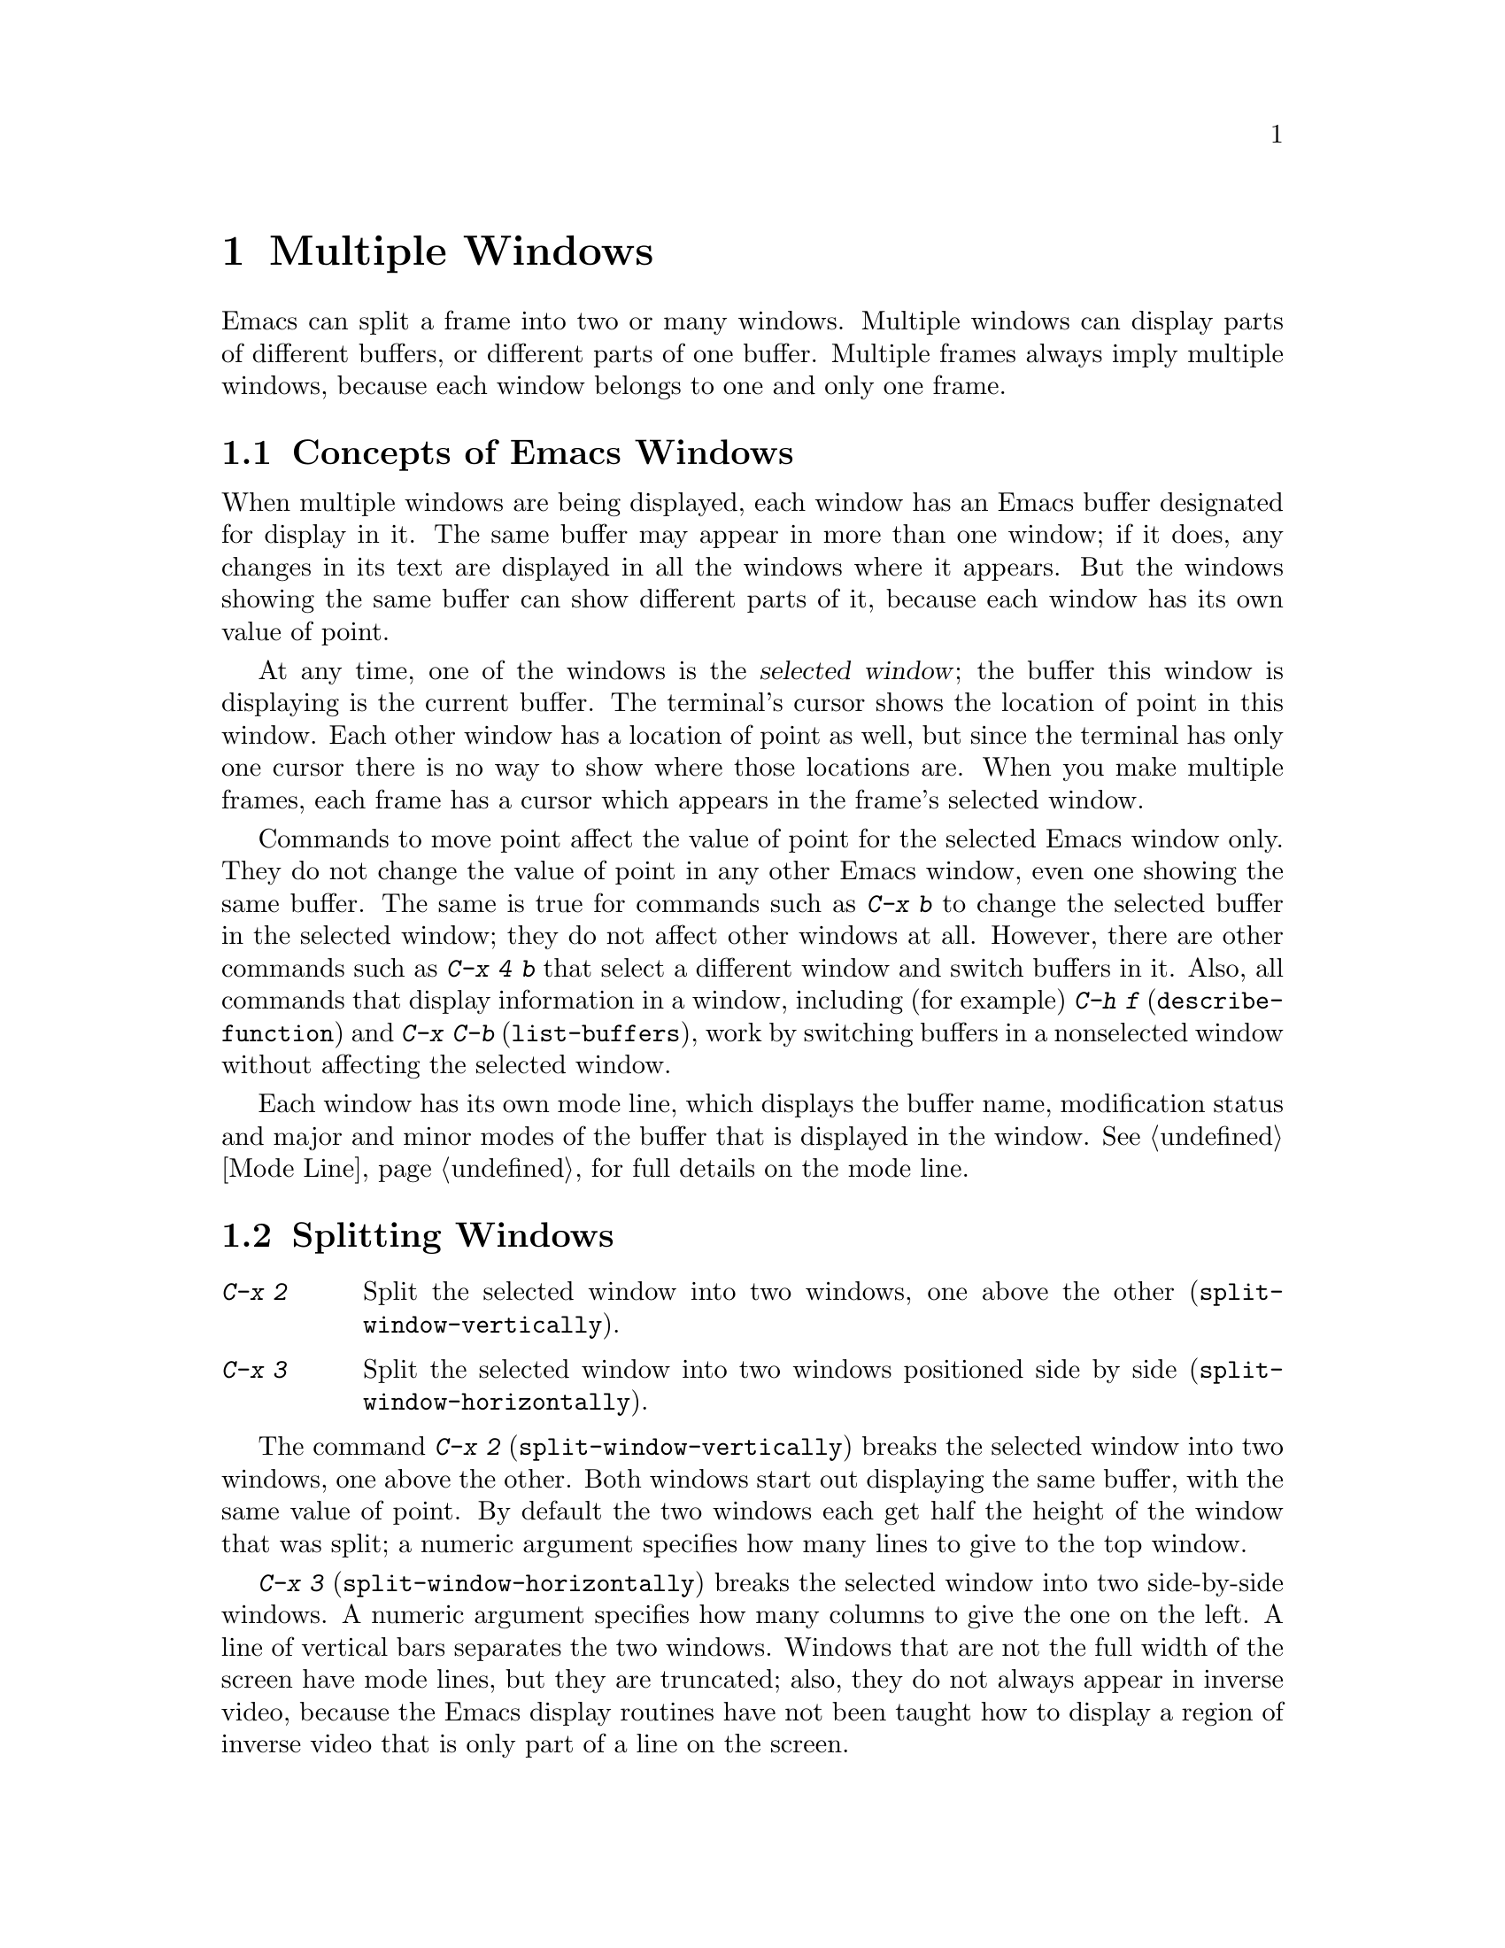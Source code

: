 @c This is part of the Emacs manual.
@c Copyright (C) 1985, 1986, 1987, 1993 Free Software Foundation, Inc.
@c See file emacs.texi for copying conditions.
@node Windows, Frames, Buffers, Top
@chapter Multiple Windows
@cindex windows

  Emacs can split a frame into two or many windows.  Multiple windows
can display parts of different buffers, or different parts of one
buffer.  Multiple frames always imply multiple windows, because each
window belongs to one and only one frame.

@menu
* Basic Window::     Introduction to Emacs windows.
* Split Window::     New windows are made by splitting existing windows.
* Other Window::     Moving to another window or doing something to it.
* Pop Up Window::    Finding a file or buffer in another window.
* Change Window::    Deleting windows and changing their sizes.
@end menu

@node Basic Window, Split Window, Windows, Windows
@section Concepts of Emacs Windows

  When multiple windows are being displayed, each window has an Emacs
buffer designated for display in it.  The same buffer may appear in more
than one window; if it does, any changes in its text are displayed in all
the windows where it appears.  But the windows showing the same buffer can
show different parts of it, because each window has its own value of point.

@cindex selected window
  At any time, one of the windows is the @dfn{selected window}; the buffer
this window is displaying is the current buffer.  The terminal's cursor
shows the location of point in this window.  Each other window has a
location of point as well, but since the terminal has only one cursor there
is no way to show where those locations are.  When you make multiple frames,
each frame has a cursor which appears in the frame's selected window.

  Commands to move point affect the value of point for the selected Emacs
window only.  They do not change the value of point in any other Emacs
window, even one showing the same buffer.  The same is true for commands
such as @kbd{C-x b} to change the selected buffer in the selected window;
they do not affect other windows at all.  However, there are other commands
such as @kbd{C-x 4 b} that select a different window and switch buffers in
it.  Also, all commands that display information in a window, including
(for example) @kbd{C-h f} (@code{describe-function}) and @kbd{C-x C-b}
(@code{list-buffers}), work by switching buffers in a nonselected window
without affecting the selected window.

  Each window has its own mode line, which displays the buffer name,
modification status and major and minor modes of the buffer that is
displayed in the window.  @xref{Mode Line}, for full details on the mode
line.

@node Split Window, Other Window, Basic Window, Windows
@section Splitting Windows

@table @kbd
@item C-x 2
Split the selected window into two windows, one above the other
(@code{split-window-vertically}).
@item C-x 3
Split the selected window into two windows positioned side by side
(@code{split-window-horizontally}).
@end table

@kindex C-x 2
@findex split-window-vertically
  The command @kbd{C-x 2} (@code{split-window-vertically}) breaks the
selected window into two windows, one above the other.  Both windows start
out displaying the same buffer, with the same value of point.  By default
the two windows each get half the height of the window that was split; a
numeric argument specifies how many lines to give to the top window.

@kindex C-x 3
@findex split-window-horizontally
  @kbd{C-x 3} (@code{split-window-horizontally}) breaks the selected
window into two side-by-side windows.  A numeric argument specifies
how many columns to give the one on the left.  A line of vertical bars
separates the two windows.  Windows that are not the full width of the
screen have mode lines, but they are truncated; also, they do not
always appear in inverse video, because the Emacs display routines
have not been taught how to display a region of inverse video that is
only part of a line on the screen.

@vindex truncate-partial-width-windows
  When a window is less than the full width, text lines too long to fit are
frequent.  Continuing all those lines might be confusing.  The variable
@code{truncate-partial-width-windows} can be set non-@code{nil} to force
truncation in all windows less than the full width of the screen,
independent of the buffer being displayed and its value for
@code{truncate-lines}.  @xref{Continuation Lines}.@refill

  Horizontal scrolling is often used in side-by-side windows.
@xref{Display}.

@vindex split-window-keep-point
  If @code{split-window-keep-point} is non-nil, @kbd{C-x 2} tries to
avoid shifting any text on the screen by putting point in whichever
window happens to contain the screen line the cursor is already on.  The
default is that @code{split-window-keep-point} is non-nil on slow
terminals.

@node Other Window, Pop Up Window, Split Window, Windows
@section Using Other Windows

@table @kbd
@item C-x o
Select another window (@code{other-window}).  That is @kbd{o}, not zero.
@item C-M-v
Scroll the next window (@code{scroll-other-window}).
@item M-x compare-windows
Find next place where the text in the selected window does not match
the text in the next window.
@end table

@kindex C-x o
@findex other-window
  To select a different window, use @kbd{C-x o} (@code{other-window}).
That is an @kbd{o}, for `other', not a zero.  When there are more than two
windows, this command moves through all the windows in a cyclic order,
generally top to bottom and left to right.  After the rightmost and
bottommost window, it goes back to the one at the upper left corner.  A
numeric argument means to move several steps in the cyclic order of
windows.  A negative argument moves around the cycle in the opposite order.
When the minibuffer is active, the minibuffer is the last window in the
cycle; you can switch from the minibuffer window to one of the other
windows, and later switch back and finish supplying the minibuffer argument
that is requested.  @xref{Minibuffer Edit}.

@kindex C-M-v
@findex scroll-other-window
  The usual scrolling commands (@pxref{Display}) apply to the selected
window only, but there is one command to scroll the next window.
@kbd{C-M-v} (@code{scroll-other-window}) scrolls the window that
@kbd{C-x o} would select.  It takes arguments, positive and negative,
like @kbd{C-v}.  (In the minibuffer, @kbd{C-M-v} scrolls the window
that contains the minibuffer help display, if any, rather than the
next window in the standard cyclic order.)

  The command @code{M-x compare-windows} lets you compare two files or
buffers visible in two windows, by moving through them to the next
mismatch.  @xref{Comparing Files}.

@node Pop Up Window, Change Window, Other Window, Windows
@section Displaying in Another Window

@kindex C-x 4
  @kbd{C-x 4} is a prefix key for commands that select another window
(splitting the window if there is only one) and select a buffer in that
window.  Different @kbd{C-x 4} commands have different ways of finding the
buffer to select.

@table @kbd
@item C-x 4 b @var{bufname} @key{RET}
Select buffer @var{bufname} in another window.  This runs
@code{switch-to-buffer-other-window}.
@item C-x 4 C-o @var{bufname} @key{RET}
Display buffer @var{bufname} in another window, but
don't select that buffer or that window.  This runs
@code{display-buffer}.
@item C-x 4 f @var{filename} @key{RET}
Visit file @var{filename} and select its buffer in another window.  This
runs @code{find-file-other-window}.  @xref{Visiting}.
@item C-x 4 d @var{directory} @key{RET}
Select a Dired buffer for directory @var{directory} in another window.
This runs @code{dired-other-window}.  @xref{Dired}.
@item C-x 4 m
Start composing a mail message in another window.  This runs
@code{mail-other-window}; its same-window analogue is @kbd{C-x m}
(@pxref{Sending Mail}).
@item C-x 4 .
Find a tag in the current tag table in another window.  This runs
@code{find-tag-other-window}, the multiple-window variant of @kbd{M-.}
(@pxref{Tags}).
@item C-x 4 r @var{filename} @key{RET}
Visit file @var{filename} read-only, and select its buffer in another
window.  This runs @code{find-file-read-only-other-window}.
@xref{Visiting}.
@end table

@node Change Window,, Pop Up Window, Windows
@section Deleting and Rearranging Windows

@table @kbd
@item C-x 0
Get rid of the selected window (@code{kill-window}).  That is a zero.
@item C-x 1
Get rid of all windows except the selected one (@code{delete-other-windows}).
@item C-x ^
Make the selected window taller, at the expense of the other(s)
(@code{enlarge-window}).
@item C-x @}
Make the selected window wider (@code{enlarge-window-horizontally}).
@end table

@kindex C-x 0
@findex delete-window
  To delete a window, type @kbd{C-x 0} (@code{delete-window}).  (That is
a zero.)  The space occupied by the deleted window is given to an
adjacent window (but not the minibuffer window, even if that is active
at the time).  Once a window is deleted, its attributes are forgotten;
only restoring a window configuration can bring it back.  Deleting the
window has no effect on the buffer it used to display; the buffer
continues to exist, and you can select it in any window with @kbd{C-x
b}.

@kindex C-x 1
@findex delete-other-windows
  @kbd{C-x 1} (@code{delete-other-windows}) is more powerful than
@kbd{C-x 0}; it deletes all the windows except the selected one (and the
minibuffer); the selected window expands to use the whole frame except
for the echo area.

@kindex C-x ^
@findex enlarge-window
@kindex C-x @}
@findex enlarge-window-horizontally
@vindex window-min-height
@vindex window-min-width
  To readjust the division of space among vertically adjacent windows,
use @kbd{C-x ^} (@code{enlarge-window}).  It makes the currently
selected window get one line bigger, or as many lines as is specified
with a numeric argument.  With a negative argument, it makes the
selected window smaller.  @kbd{C-x @}}
(@code{enlarge-window-horizontally}) makes the selected window wider by
the specified number of columns.  The extra screen space given to a
window comes from one of its neighbors, if that is possible.  If this
makes any window too small, it is deleted and its space is given to an
adjacent window.  The minimum size is specified by the variables
@code{window-min-height} and @code{window-min-width}.
